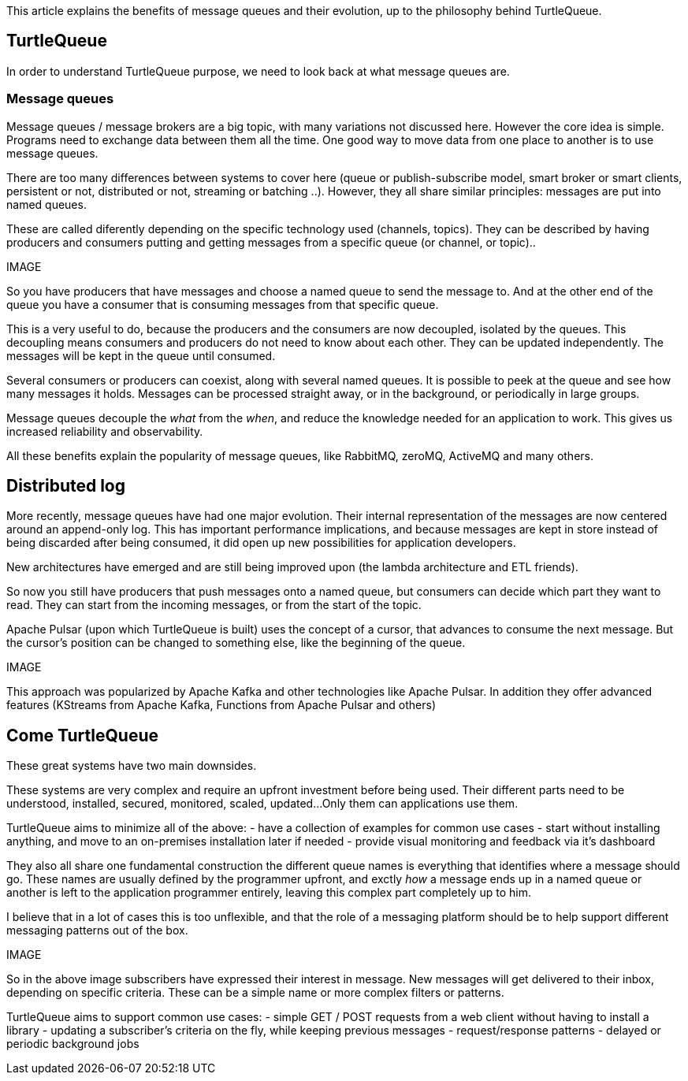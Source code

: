 This article explains the benefits of message queues and their evolution, up to the philosophy behind TurtleQueue.

## TurtleQueue

In order to understand TurtleQueue purpose, we need to look back at what message queues are.

### Message queues

Message queues / message brokers are a big topic, with many variations not discussed here. However the core idea is simple.
Programs need to exchange data between them all the time. One good way to move data from one place to another is to use message queues.

There are too many differences between systems to cover here (queue or publish-subscribe model, smart broker or smart clients, persistent or not, distributed or not, streaming or batching ..). However, they all share similar principles: messages are put into named queues.

These are called diferently depending on the specific technology used (channels, topics).
They can be described by having producers and consumers putting and getting messages from a specific queue (or channel, or topic)..

IMAGE

So you have producers that have messages and choose a named queue to send the message to.
And at the other end of the queue you have a consumer that is consuming messages from that specific queue.

This is a very useful to do, because the producers and the consumers are now decoupled, isolated by the queues.
This decoupling means consumers and producers do not need to know about each other. They can be updated independently. The messages will be kept in the queue until consumed.

Several consumers or producers can coexist, along with several named queues.
It is possible to peek at the queue and see how many messages it holds. Messages can be processed straight away, or in the background, or periodically in large groups.

Message queues decouple the _what_ from the _when_, and reduce the knowledge needed for an application to work.
This gives us increased reliability and observability.

All these benefits explain the popularity of message queues, like RabbitMQ, zeroMQ, ActiveMQ and many others.

## Distributed log

More recently, message queues have had one major evolution. Their internal representation of the messages are now centered around an append-only log. This has important performance implications, and because messages are kept in store instead of being discarded after being consumed, it did open up new possibilities for application developers.

New architectures have emerged and are still being improved upon (the lambda architecture and ETL friends).

So now you still have producers that push messages onto a named queue, but consumers can decide which part they want to read. They can start from the incoming messages, or from the start of the topic.

Apache Pulsar (upon which TurtleQueue is built) uses the concept of a cursor, that advances to consume the next message. But the cursor's position can be changed to something else, like the beginning of the queue.

IMAGE

This approach was popularized by Apache Kafka and other technologies like Apache Pulsar. In addition they offer advanced features (KStreams from Apache Kafka, Functions from Apache Pulsar and others)

## Come TurtleQueue

These great systems have two main downsides.

These systems are very complex and require an upfront investment before being used.
Their different parts need to be understood, installed, secured, monitored, scaled, updated...
Only them can applications use them.

TurtleQueue aims to minimize all of the above:
- have a collection of examples for common use cases
- start without installing anything, and move to an on-premises installation later if needed
- provide visual monitoring and feedback via it's dashboard

They also all share one fundamental construction the different queue names is everything that identifies where a message should go.
These names are usually defined by the programmer upfront, and exctly _how_ a message ends up in a named queue or another is left to the application programmer entirely, leaving this complex part completely up to him.

I believe that in a lot of cases this is too unflexible, and that the role of a messaging platform should be to help support different messaging patterns out of the box.

IMAGE

So in the above image subscribers have expressed their interest in message. New messages will get delivered to their inbox, depending on specific criteria. These can be a simple name or more complex filters or patterns.

TurtleQueue aims to support common use cases:
- simple GET / POST requests from a web client without having to install a library
- updating a subscriber's criteria on the fly, while keeping previous messages
- request/response patterns
- delayed or periodic background jobs
